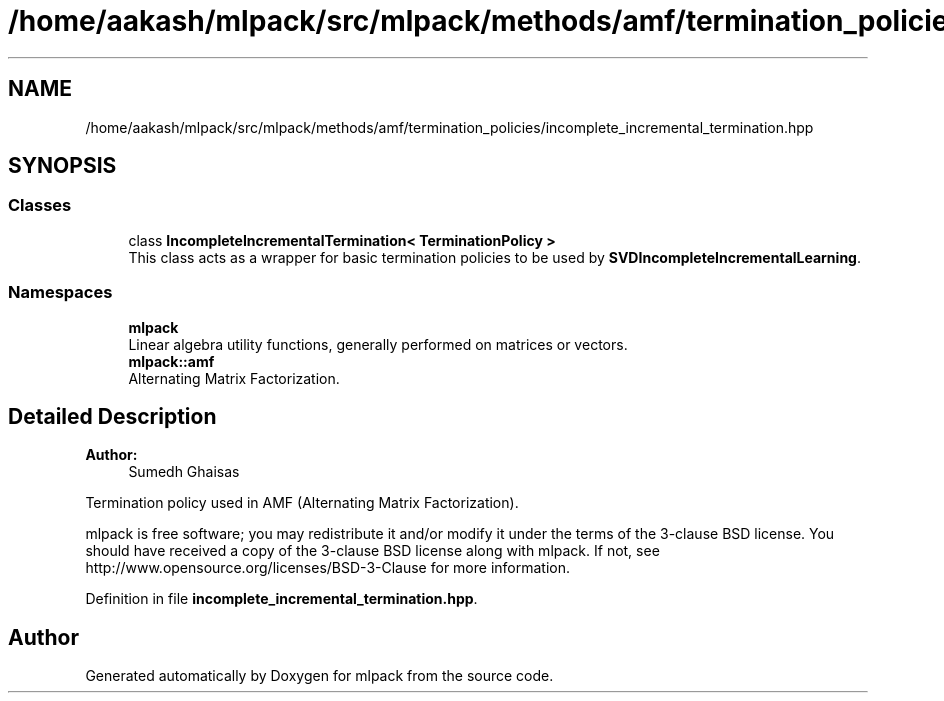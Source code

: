 .TH "/home/aakash/mlpack/src/mlpack/methods/amf/termination_policies/incomplete_incremental_termination.hpp" 3 "Sun Aug 22 2021" "Version 3.4.2" "mlpack" \" -*- nroff -*-
.ad l
.nh
.SH NAME
/home/aakash/mlpack/src/mlpack/methods/amf/termination_policies/incomplete_incremental_termination.hpp
.SH SYNOPSIS
.br
.PP
.SS "Classes"

.in +1c
.ti -1c
.RI "class \fBIncompleteIncrementalTermination< TerminationPolicy >\fP"
.br
.RI "This class acts as a wrapper for basic termination policies to be used by \fBSVDIncompleteIncrementalLearning\fP\&. "
.in -1c
.SS "Namespaces"

.in +1c
.ti -1c
.RI " \fBmlpack\fP"
.br
.RI "Linear algebra utility functions, generally performed on matrices or vectors\&. "
.ti -1c
.RI " \fBmlpack::amf\fP"
.br
.RI "Alternating Matrix Factorization\&. "
.in -1c
.SH "Detailed Description"
.PP 

.PP
\fBAuthor:\fP
.RS 4
Sumedh Ghaisas
.RE
.PP
Termination policy used in AMF (Alternating Matrix Factorization)\&.
.PP
mlpack is free software; you may redistribute it and/or modify it under the terms of the 3-clause BSD license\&. You should have received a copy of the 3-clause BSD license along with mlpack\&. If not, see http://www.opensource.org/licenses/BSD-3-Clause for more information\&. 
.PP
Definition in file \fBincomplete_incremental_termination\&.hpp\fP\&.
.SH "Author"
.PP 
Generated automatically by Doxygen for mlpack from the source code\&.
